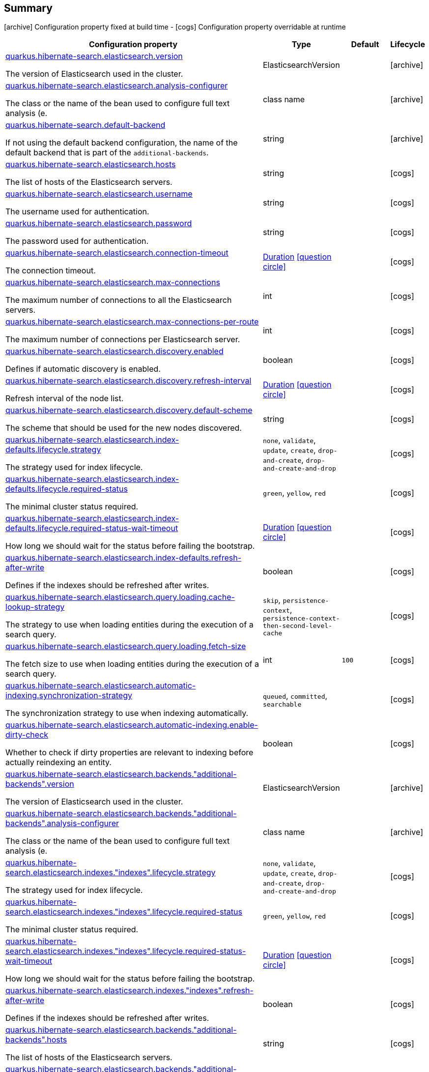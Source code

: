 == Summary

icon:archive[title=Fixed at build time] Configuration property fixed at build time - icon:cogs[title=Overridable at runtime]️ Configuration property overridable at runtime 

[.configuration-reference, cols="65,.^17,.^13,^.^5"]
|===
|Configuration property|Type|Default|Lifecycle

|<<quarkus.hibernate-search.elasticsearch.version, quarkus.hibernate-search.elasticsearch.version>>

The version of Elasticsearch used in the cluster.|ElasticsearchVersion 
|
| icon:archive[title=Fixed at build time]

|<<quarkus.hibernate-search.elasticsearch.analysis-configurer, quarkus.hibernate-search.elasticsearch.analysis-configurer>>

The class or the name of the bean used to configure full text analysis (e.|class name 
|
| icon:archive[title=Fixed at build time]

|<<quarkus.hibernate-search.default-backend, quarkus.hibernate-search.default-backend>>

If not using the default backend configuration, the name of the default backend that is part of the `additional-backends`.|string 
|
| icon:archive[title=Fixed at build time]

|<<quarkus.hibernate-search.elasticsearch.hosts, quarkus.hibernate-search.elasticsearch.hosts>>

The list of hosts of the Elasticsearch servers.|string 
|
| icon:cogs[title=Overridable at runtime]

|<<quarkus.hibernate-search.elasticsearch.username, quarkus.hibernate-search.elasticsearch.username>>

The username used for authentication.|string 
|
| icon:cogs[title=Overridable at runtime]

|<<quarkus.hibernate-search.elasticsearch.password, quarkus.hibernate-search.elasticsearch.password>>

The password used for authentication.|string 
|
| icon:cogs[title=Overridable at runtime]

|<<quarkus.hibernate-search.elasticsearch.connection-timeout, quarkus.hibernate-search.elasticsearch.connection-timeout>>

The connection timeout.|link:https://docs.oracle.com/javase/8/docs/api/java/time/Duration.html[Duration]
  link:#duration-note-anchor[icon:question-circle[], title=More information about the Duration format]
|
| icon:cogs[title=Overridable at runtime]

|<<quarkus.hibernate-search.elasticsearch.max-connections, quarkus.hibernate-search.elasticsearch.max-connections>>

The maximum number of connections to all the Elasticsearch servers.|int 
|
| icon:cogs[title=Overridable at runtime]

|<<quarkus.hibernate-search.elasticsearch.max-connections-per-route, quarkus.hibernate-search.elasticsearch.max-connections-per-route>>

The maximum number of connections per Elasticsearch server.|int 
|
| icon:cogs[title=Overridable at runtime]

|<<quarkus.hibernate-search.elasticsearch.discovery.enabled, quarkus.hibernate-search.elasticsearch.discovery.enabled>>

Defines if automatic discovery is enabled.|boolean 
|
| icon:cogs[title=Overridable at runtime]

|<<quarkus.hibernate-search.elasticsearch.discovery.refresh-interval, quarkus.hibernate-search.elasticsearch.discovery.refresh-interval>>

Refresh interval of the node list.|link:https://docs.oracle.com/javase/8/docs/api/java/time/Duration.html[Duration]
  link:#duration-note-anchor[icon:question-circle[], title=More information about the Duration format]
|
| icon:cogs[title=Overridable at runtime]

|<<quarkus.hibernate-search.elasticsearch.discovery.default-scheme, quarkus.hibernate-search.elasticsearch.discovery.default-scheme>>

The scheme that should be used for the new nodes discovered.|string 
|
| icon:cogs[title=Overridable at runtime]

|<<quarkus.hibernate-search.elasticsearch.index-defaults.lifecycle.strategy, quarkus.hibernate-search.elasticsearch.index-defaults.lifecycle.strategy>>

The strategy used for index lifecycle.|`none`, `validate`, `update`, `create`, `drop-and-create`, `drop-and-create-and-drop` 
|
| icon:cogs[title=Overridable at runtime]

|<<quarkus.hibernate-search.elasticsearch.index-defaults.lifecycle.required-status, quarkus.hibernate-search.elasticsearch.index-defaults.lifecycle.required-status>>

The minimal cluster status required.|`green`, `yellow`, `red` 
|
| icon:cogs[title=Overridable at runtime]

|<<quarkus.hibernate-search.elasticsearch.index-defaults.lifecycle.required-status-wait-timeout, quarkus.hibernate-search.elasticsearch.index-defaults.lifecycle.required-status-wait-timeout>>

How long we should wait for the status before failing the bootstrap.|link:https://docs.oracle.com/javase/8/docs/api/java/time/Duration.html[Duration]
  link:#duration-note-anchor[icon:question-circle[], title=More information about the Duration format]
|
| icon:cogs[title=Overridable at runtime]

|<<quarkus.hibernate-search.elasticsearch.index-defaults.refresh-after-write, quarkus.hibernate-search.elasticsearch.index-defaults.refresh-after-write>>

Defines if the indexes should be refreshed after writes.|boolean 
|
| icon:cogs[title=Overridable at runtime]

|<<quarkus.hibernate-search.elasticsearch.query.loading.cache-lookup-strategy, quarkus.hibernate-search.elasticsearch.query.loading.cache-lookup-strategy>>

The strategy to use when loading entities during the execution of a search query.|`skip`, `persistence-context`, `persistence-context-then-second-level-cache` 
|
| icon:cogs[title=Overridable at runtime]

|<<quarkus.hibernate-search.elasticsearch.query.loading.fetch-size, quarkus.hibernate-search.elasticsearch.query.loading.fetch-size>>

The fetch size to use when loading entities during the execution of a search query.|int 
|`100`
| icon:cogs[title=Overridable at runtime]

|<<quarkus.hibernate-search.elasticsearch.automatic-indexing.synchronization-strategy, quarkus.hibernate-search.elasticsearch.automatic-indexing.synchronization-strategy>>

The synchronization strategy to use when indexing automatically.|`queued`, `committed`, `searchable` 
|
| icon:cogs[title=Overridable at runtime]

|<<quarkus.hibernate-search.elasticsearch.automatic-indexing.enable-dirty-check, quarkus.hibernate-search.elasticsearch.automatic-indexing.enable-dirty-check>>

Whether to check if dirty properties are relevant to indexing before actually reindexing an entity.|boolean 
|
| icon:cogs[title=Overridable at runtime]

|<<quarkus.hibernate-search.elasticsearch.backends.additional-backends.version, quarkus.hibernate-search.elasticsearch.backends."additional-backends".version>>

The version of Elasticsearch used in the cluster.|ElasticsearchVersion 
|
| icon:archive[title=Fixed at build time]

|<<quarkus.hibernate-search.elasticsearch.backends.additional-backends.analysis-configurer, quarkus.hibernate-search.elasticsearch.backends."additional-backends".analysis-configurer>>

The class or the name of the bean used to configure full text analysis (e.|class name 
|
| icon:archive[title=Fixed at build time]

|<<quarkus.hibernate-search.elasticsearch.indexes.indexes.lifecycle.strategy, quarkus.hibernate-search.elasticsearch.indexes."indexes".lifecycle.strategy>>

The strategy used for index lifecycle.|`none`, `validate`, `update`, `create`, `drop-and-create`, `drop-and-create-and-drop` 
|
| icon:cogs[title=Overridable at runtime]

|<<quarkus.hibernate-search.elasticsearch.indexes.indexes.lifecycle.required-status, quarkus.hibernate-search.elasticsearch.indexes."indexes".lifecycle.required-status>>

The minimal cluster status required.|`green`, `yellow`, `red` 
|
| icon:cogs[title=Overridable at runtime]

|<<quarkus.hibernate-search.elasticsearch.indexes.indexes.lifecycle.required-status-wait-timeout, quarkus.hibernate-search.elasticsearch.indexes."indexes".lifecycle.required-status-wait-timeout>>

How long we should wait for the status before failing the bootstrap.|link:https://docs.oracle.com/javase/8/docs/api/java/time/Duration.html[Duration]
  link:#duration-note-anchor[icon:question-circle[], title=More information about the Duration format]
|
| icon:cogs[title=Overridable at runtime]

|<<quarkus.hibernate-search.elasticsearch.indexes.indexes.refresh-after-write, quarkus.hibernate-search.elasticsearch.indexes."indexes".refresh-after-write>>

Defines if the indexes should be refreshed after writes.|boolean 
|
| icon:cogs[title=Overridable at runtime]

|<<quarkus.hibernate-search.elasticsearch.backends.additional-backends.hosts, quarkus.hibernate-search.elasticsearch.backends."additional-backends".hosts>>

The list of hosts of the Elasticsearch servers.|string 
|
| icon:cogs[title=Overridable at runtime]

|<<quarkus.hibernate-search.elasticsearch.backends.additional-backends.username, quarkus.hibernate-search.elasticsearch.backends."additional-backends".username>>

The username used for authentication.|string 
|
| icon:cogs[title=Overridable at runtime]

|<<quarkus.hibernate-search.elasticsearch.backends.additional-backends.password, quarkus.hibernate-search.elasticsearch.backends."additional-backends".password>>

The password used for authentication.|string 
|
| icon:cogs[title=Overridable at runtime]

|<<quarkus.hibernate-search.elasticsearch.backends.additional-backends.connection-timeout, quarkus.hibernate-search.elasticsearch.backends."additional-backends".connection-timeout>>

The connection timeout.|link:https://docs.oracle.com/javase/8/docs/api/java/time/Duration.html[Duration]
  link:#duration-note-anchor[icon:question-circle[], title=More information about the Duration format]
|
| icon:cogs[title=Overridable at runtime]

|<<quarkus.hibernate-search.elasticsearch.backends.additional-backends.max-connections, quarkus.hibernate-search.elasticsearch.backends."additional-backends".max-connections>>

The maximum number of connections to all the Elasticsearch servers.|int 
|
| icon:cogs[title=Overridable at runtime]

|<<quarkus.hibernate-search.elasticsearch.backends.additional-backends.max-connections-per-route, quarkus.hibernate-search.elasticsearch.backends."additional-backends".max-connections-per-route>>

The maximum number of connections per Elasticsearch server.|int 
|
| icon:cogs[title=Overridable at runtime]

|<<quarkus.hibernate-search.elasticsearch.backends.additional-backends.discovery.enabled, quarkus.hibernate-search.elasticsearch.backends."additional-backends".discovery.enabled>>

Defines if automatic discovery is enabled.|boolean 
|
| icon:cogs[title=Overridable at runtime]

|<<quarkus.hibernate-search.elasticsearch.backends.additional-backends.discovery.refresh-interval, quarkus.hibernate-search.elasticsearch.backends."additional-backends".discovery.refresh-interval>>

Refresh interval of the node list.|link:https://docs.oracle.com/javase/8/docs/api/java/time/Duration.html[Duration]
  link:#duration-note-anchor[icon:question-circle[], title=More information about the Duration format]
|
| icon:cogs[title=Overridable at runtime]

|<<quarkus.hibernate-search.elasticsearch.backends.additional-backends.discovery.default-scheme, quarkus.hibernate-search.elasticsearch.backends."additional-backends".discovery.default-scheme>>

The scheme that should be used for the new nodes discovered.|string 
|
| icon:cogs[title=Overridable at runtime]

|<<quarkus.hibernate-search.elasticsearch.backends.additional-backends.index-defaults.lifecycle.strategy, quarkus.hibernate-search.elasticsearch.backends."additional-backends".index-defaults.lifecycle.strategy>>

The strategy used for index lifecycle.|`none`, `validate`, `update`, `create`, `drop-and-create`, `drop-and-create-and-drop` 
|
| icon:cogs[title=Overridable at runtime]

|<<quarkus.hibernate-search.elasticsearch.backends.additional-backends.index-defaults.lifecycle.required-status, quarkus.hibernate-search.elasticsearch.backends."additional-backends".index-defaults.lifecycle.required-status>>

The minimal cluster status required.|`green`, `yellow`, `red` 
|
| icon:cogs[title=Overridable at runtime]

|<<quarkus.hibernate-search.elasticsearch.backends.additional-backends.index-defaults.lifecycle.required-status-wait-timeout, quarkus.hibernate-search.elasticsearch.backends."additional-backends".index-defaults.lifecycle.required-status-wait-timeout>>

How long we should wait for the status before failing the bootstrap.|link:https://docs.oracle.com/javase/8/docs/api/java/time/Duration.html[Duration]
  link:#duration-note-anchor[icon:question-circle[], title=More information about the Duration format]
|
| icon:cogs[title=Overridable at runtime]

|<<quarkus.hibernate-search.elasticsearch.backends.additional-backends.index-defaults.refresh-after-write, quarkus.hibernate-search.elasticsearch.backends."additional-backends".index-defaults.refresh-after-write>>

Defines if the indexes should be refreshed after writes.|boolean 
|
| icon:cogs[title=Overridable at runtime]

|<<quarkus.hibernate-search.elasticsearch.backends.additional-backends.indexes.indexes.lifecycle.strategy, quarkus.hibernate-search.elasticsearch.backends."additional-backends".indexes."indexes".lifecycle.strategy>>

The strategy used for index lifecycle.|`none`, `validate`, `update`, `create`, `drop-and-create`, `drop-and-create-and-drop` 
|
| icon:cogs[title=Overridable at runtime]

|<<quarkus.hibernate-search.elasticsearch.backends.additional-backends.indexes.indexes.lifecycle.required-status, quarkus.hibernate-search.elasticsearch.backends."additional-backends".indexes."indexes".lifecycle.required-status>>

The minimal cluster status required.|`green`, `yellow`, `red` 
|
| icon:cogs[title=Overridable at runtime]

|<<quarkus.hibernate-search.elasticsearch.backends.additional-backends.indexes.indexes.lifecycle.required-status-wait-timeout, quarkus.hibernate-search.elasticsearch.backends."additional-backends".indexes."indexes".lifecycle.required-status-wait-timeout>>

How long we should wait for the status before failing the bootstrap.|link:https://docs.oracle.com/javase/8/docs/api/java/time/Duration.html[Duration]
  link:#duration-note-anchor[icon:question-circle[], title=More information about the Duration format]
|
| icon:cogs[title=Overridable at runtime]

|<<quarkus.hibernate-search.elasticsearch.backends.additional-backends.indexes.indexes.refresh-after-write, quarkus.hibernate-search.elasticsearch.backends."additional-backends".indexes."indexes".refresh-after-write>>

Defines if the indexes should be refreshed after writes.|boolean 
|
| icon:cogs[title=Overridable at runtime]
|===


== Details

[[quarkus.hibernate-search.elasticsearch.version]]
`quarkus.hibernate-search.elasticsearch.version` icon:archive[title=Fixed at build time]::
+
--
The version of Elasticsearch used in the cluster. 
 As the schema is generated without a connection to the server, this item is mandatory. 
 It doesn't have to be the exact version (it can be 7 or 7.1 for instance) but it has to be sufficiently precise to choose a model dialect (the one used to generate the schema) compatible with the protocol dialect (the one used to communicate with Elasticsearch). 
 There's no rule of thumb here as it depends on the schema incompatibilities introduced by Elasticsearch versions. In any case, if there is a problem, you will have an error when Hibernate Search tries to connect to the cluster.

Type: `ElasticsearchVersion` 
--

***

[[quarkus.hibernate-search.elasticsearch.analysis-configurer]]
`quarkus.hibernate-search.elasticsearch.analysis-configurer` icon:archive[title=Fixed at build time]::
+
--
The class or the name of the bean used to configure full text analysis (e.g. analyzers, normalizers).

Type: `class name` 
--

***

[[quarkus.hibernate-search.default-backend]]
`quarkus.hibernate-search.default-backend` icon:archive[title=Fixed at build time]::
+
--
If not using the default backend configuration, the name of the default backend that is part of the `additional-backends`.

Type: `string` 
--

***

[[quarkus.hibernate-search.elasticsearch.hosts]]
`quarkus.hibernate-search.elasticsearch.hosts` icon:cogs[title=Overridable at runtime]::
+
--
The list of hosts of the Elasticsearch servers.

Type: `string` 
--

***

[[quarkus.hibernate-search.elasticsearch.username]]
`quarkus.hibernate-search.elasticsearch.username` icon:cogs[title=Overridable at runtime]::
+
--
The username used for authentication.

Type: `string` 
--

***

[[quarkus.hibernate-search.elasticsearch.password]]
`quarkus.hibernate-search.elasticsearch.password` icon:cogs[title=Overridable at runtime]::
+
--
The password used for authentication.

Type: `string` 
--

***

[[quarkus.hibernate-search.elasticsearch.connection-timeout]]
`quarkus.hibernate-search.elasticsearch.connection-timeout` icon:cogs[title=Overridable at runtime]::
+
--
The connection timeout.

Type: `Duration`  link:#duration-note-anchor[icon:question-circle[], title=More information about the Duration format]
--

***

[[quarkus.hibernate-search.elasticsearch.max-connections]]
`quarkus.hibernate-search.elasticsearch.max-connections` icon:cogs[title=Overridable at runtime]::
+
--
The maximum number of connections to all the Elasticsearch servers.

Type: `int` 
--

***

[[quarkus.hibernate-search.elasticsearch.max-connections-per-route]]
`quarkus.hibernate-search.elasticsearch.max-connections-per-route` icon:cogs[title=Overridable at runtime]::
+
--
The maximum number of connections per Elasticsearch server.

Type: `int` 
--

***

[[quarkus.hibernate-search.elasticsearch.discovery.enabled]]
`quarkus.hibernate-search.elasticsearch.discovery.enabled` icon:cogs[title=Overridable at runtime]::
+
--
Defines if automatic discovery is enabled.

Type: `boolean` 
--

***

[[quarkus.hibernate-search.elasticsearch.discovery.refresh-interval]]
`quarkus.hibernate-search.elasticsearch.discovery.refresh-interval` icon:cogs[title=Overridable at runtime]::
+
--
Refresh interval of the node list.

Type: `Duration`  link:#duration-note-anchor[icon:question-circle[], title=More information about the Duration format]
--

***

[[quarkus.hibernate-search.elasticsearch.discovery.default-scheme]]
`quarkus.hibernate-search.elasticsearch.discovery.default-scheme` icon:cogs[title=Overridable at runtime]::
+
--
The scheme that should be used for the new nodes discovered.

Type: `string` 
--

***

[[quarkus.hibernate-search.elasticsearch.index-defaults.lifecycle.strategy]]
`quarkus.hibernate-search.elasticsearch.index-defaults.lifecycle.strategy` icon:cogs[title=Overridable at runtime]::
+
--
The strategy used for index lifecycle. 
 Must be one of: none, validate, update, create, drop-and-create or drop-and-create-and-drop.

Accepted values: `none`, `validate`, `update`, `create`, `drop-and-create`, `drop-and-create-and-drop`
--

***

[[quarkus.hibernate-search.elasticsearch.index-defaults.lifecycle.required-status]]
`quarkus.hibernate-search.elasticsearch.index-defaults.lifecycle.required-status` icon:cogs[title=Overridable at runtime]::
+
--
The minimal cluster status required. 
 Must be one of: green, yellow, red.

Accepted values: `green`, `yellow`, `red`
--

***

[[quarkus.hibernate-search.elasticsearch.index-defaults.lifecycle.required-status-wait-timeout]]
`quarkus.hibernate-search.elasticsearch.index-defaults.lifecycle.required-status-wait-timeout` icon:cogs[title=Overridable at runtime]::
+
--
How long we should wait for the status before failing the bootstrap.

Type: `Duration`  link:#duration-note-anchor[icon:question-circle[], title=More information about the Duration format]
--

***

[[quarkus.hibernate-search.elasticsearch.index-defaults.refresh-after-write]]
`quarkus.hibernate-search.elasticsearch.index-defaults.refresh-after-write` icon:cogs[title=Overridable at runtime]::
+
--
Defines if the indexes should be refreshed after writes.

Type: `boolean` 
--

***

[[quarkus.hibernate-search.elasticsearch.query.loading.cache-lookup-strategy]]
`quarkus.hibernate-search.elasticsearch.query.loading.cache-lookup-strategy` icon:cogs[title=Overridable at runtime]::
+
--
The strategy to use when loading entities during the execution of a search query. 
 Can be either one of "skip", "persistence-context" or "persistence-context-then-second-level-cache". 
 Defaults to "skip".

Accepted values: `skip`, `persistence-context`, `persistence-context-then-second-level-cache`
--

***

[[quarkus.hibernate-search.elasticsearch.query.loading.fetch-size]]
`quarkus.hibernate-search.elasticsearch.query.loading.fetch-size` icon:cogs[title=Overridable at runtime]::
+
--
The fetch size to use when loading entities during the execution of a search query.

Type: `int` 

Defaults to: `100`
--

***

[[quarkus.hibernate-search.elasticsearch.automatic-indexing.synchronization-strategy]]
`quarkus.hibernate-search.elasticsearch.automatic-indexing.synchronization-strategy` icon:cogs[title=Overridable at runtime]::
+
--
The synchronization strategy to use when indexing automatically. 
 Defines the status for which you wait before considering the operation completed by Hibernate Search. 
 Can be either one of "queued", "committed" or "searchable". 
 Using "searchable" is recommended in unit tests. 
 Defaults to "committed".

Accepted values: `queued`, `committed`, `searchable`
--

***

[[quarkus.hibernate-search.elasticsearch.automatic-indexing.enable-dirty-check]]
`quarkus.hibernate-search.elasticsearch.automatic-indexing.enable-dirty-check` icon:cogs[title=Overridable at runtime]::
+
--
Whether to check if dirty properties are relevant to indexing before actually reindexing an entity. 
 When enabled, re-indexing of an entity is skipped if the only changes are on properties that are not used when indexing.

Type: `boolean` 
--

***

[[quarkus.hibernate-search.elasticsearch.backends.additional-backends.version]]
`quarkus.hibernate-search.elasticsearch.backends."additional-backends".version` icon:archive[title=Fixed at build time]::
+
--
The version of Elasticsearch used in the cluster. 
 As the schema is generated without a connection to the server, this item is mandatory. 
 It doesn't have to be the exact version (it can be 7 or 7.1 for instance) but it has to be sufficiently precise to choose a model dialect (the one used to generate the schema) compatible with the protocol dialect (the one used to communicate with Elasticsearch). 
 There's no rule of thumb here as it depends on the schema incompatibilities introduced by Elasticsearch versions. In any case, if there is a problem, you will have an error when Hibernate Search tries to connect to the cluster.

Type: `ElasticsearchVersion` 
--

***

[[quarkus.hibernate-search.elasticsearch.backends.additional-backends.analysis-configurer]]
`quarkus.hibernate-search.elasticsearch.backends."additional-backends".analysis-configurer` icon:archive[title=Fixed at build time]::
+
--
The class or the name of the bean used to configure full text analysis (e.g. analyzers, normalizers).

Type: `class name` 
--

***

[[quarkus.hibernate-search.elasticsearch.indexes.indexes.lifecycle.strategy]]
`quarkus.hibernate-search.elasticsearch.indexes."indexes".lifecycle.strategy` icon:cogs[title=Overridable at runtime]::
+
--
The strategy used for index lifecycle. 
 Must be one of: none, validate, update, create, drop-and-create or drop-and-create-and-drop.

Accepted values: `none`, `validate`, `update`, `create`, `drop-and-create`, `drop-and-create-and-drop`
--

***

[[quarkus.hibernate-search.elasticsearch.indexes.indexes.lifecycle.required-status]]
`quarkus.hibernate-search.elasticsearch.indexes."indexes".lifecycle.required-status` icon:cogs[title=Overridable at runtime]::
+
--
The minimal cluster status required. 
 Must be one of: green, yellow, red.

Accepted values: `green`, `yellow`, `red`
--

***

[[quarkus.hibernate-search.elasticsearch.indexes.indexes.lifecycle.required-status-wait-timeout]]
`quarkus.hibernate-search.elasticsearch.indexes."indexes".lifecycle.required-status-wait-timeout` icon:cogs[title=Overridable at runtime]::
+
--
How long we should wait for the status before failing the bootstrap.

Type: `Duration`  link:#duration-note-anchor[icon:question-circle[], title=More information about the Duration format]
--

***

[[quarkus.hibernate-search.elasticsearch.indexes.indexes.refresh-after-write]]
`quarkus.hibernate-search.elasticsearch.indexes."indexes".refresh-after-write` icon:cogs[title=Overridable at runtime]::
+
--
Defines if the indexes should be refreshed after writes.

Type: `boolean` 
--

***

[[quarkus.hibernate-search.elasticsearch.backends.additional-backends.hosts]]
`quarkus.hibernate-search.elasticsearch.backends."additional-backends".hosts` icon:cogs[title=Overridable at runtime]::
+
--
The list of hosts of the Elasticsearch servers.

Type: `string` 
--

***

[[quarkus.hibernate-search.elasticsearch.backends.additional-backends.username]]
`quarkus.hibernate-search.elasticsearch.backends."additional-backends".username` icon:cogs[title=Overridable at runtime]::
+
--
The username used for authentication.

Type: `string` 
--

***

[[quarkus.hibernate-search.elasticsearch.backends.additional-backends.password]]
`quarkus.hibernate-search.elasticsearch.backends."additional-backends".password` icon:cogs[title=Overridable at runtime]::
+
--
The password used for authentication.

Type: `string` 
--

***

[[quarkus.hibernate-search.elasticsearch.backends.additional-backends.connection-timeout]]
`quarkus.hibernate-search.elasticsearch.backends."additional-backends".connection-timeout` icon:cogs[title=Overridable at runtime]::
+
--
The connection timeout.

Type: `Duration`  link:#duration-note-anchor[icon:question-circle[], title=More information about the Duration format]
--

***

[[quarkus.hibernate-search.elasticsearch.backends.additional-backends.max-connections]]
`quarkus.hibernate-search.elasticsearch.backends."additional-backends".max-connections` icon:cogs[title=Overridable at runtime]::
+
--
The maximum number of connections to all the Elasticsearch servers.

Type: `int` 
--

***

[[quarkus.hibernate-search.elasticsearch.backends.additional-backends.max-connections-per-route]]
`quarkus.hibernate-search.elasticsearch.backends."additional-backends".max-connections-per-route` icon:cogs[title=Overridable at runtime]::
+
--
The maximum number of connections per Elasticsearch server.

Type: `int` 
--

***

[[quarkus.hibernate-search.elasticsearch.backends.additional-backends.discovery.enabled]]
`quarkus.hibernate-search.elasticsearch.backends."additional-backends".discovery.enabled` icon:cogs[title=Overridable at runtime]::
+
--
Defines if automatic discovery is enabled.

Type: `boolean` 
--

***

[[quarkus.hibernate-search.elasticsearch.backends.additional-backends.discovery.refresh-interval]]
`quarkus.hibernate-search.elasticsearch.backends."additional-backends".discovery.refresh-interval` icon:cogs[title=Overridable at runtime]::
+
--
Refresh interval of the node list.

Type: `Duration`  link:#duration-note-anchor[icon:question-circle[], title=More information about the Duration format]
--

***

[[quarkus.hibernate-search.elasticsearch.backends.additional-backends.discovery.default-scheme]]
`quarkus.hibernate-search.elasticsearch.backends."additional-backends".discovery.default-scheme` icon:cogs[title=Overridable at runtime]::
+
--
The scheme that should be used for the new nodes discovered.

Type: `string` 
--

***

[[quarkus.hibernate-search.elasticsearch.backends.additional-backends.index-defaults.lifecycle.strategy]]
`quarkus.hibernate-search.elasticsearch.backends."additional-backends".index-defaults.lifecycle.strategy` icon:cogs[title=Overridable at runtime]::
+
--
The strategy used for index lifecycle. 
 Must be one of: none, validate, update, create, drop-and-create or drop-and-create-and-drop.

Accepted values: `none`, `validate`, `update`, `create`, `drop-and-create`, `drop-and-create-and-drop`
--

***

[[quarkus.hibernate-search.elasticsearch.backends.additional-backends.index-defaults.lifecycle.required-status]]
`quarkus.hibernate-search.elasticsearch.backends."additional-backends".index-defaults.lifecycle.required-status` icon:cogs[title=Overridable at runtime]::
+
--
The minimal cluster status required. 
 Must be one of: green, yellow, red.

Accepted values: `green`, `yellow`, `red`
--

***

[[quarkus.hibernate-search.elasticsearch.backends.additional-backends.index-defaults.lifecycle.required-status-wait-timeout]]
`quarkus.hibernate-search.elasticsearch.backends."additional-backends".index-defaults.lifecycle.required-status-wait-timeout` icon:cogs[title=Overridable at runtime]::
+
--
How long we should wait for the status before failing the bootstrap.

Type: `Duration`  link:#duration-note-anchor[icon:question-circle[], title=More information about the Duration format]
--

***

[[quarkus.hibernate-search.elasticsearch.backends.additional-backends.index-defaults.refresh-after-write]]
`quarkus.hibernate-search.elasticsearch.backends."additional-backends".index-defaults.refresh-after-write` icon:cogs[title=Overridable at runtime]::
+
--
Defines if the indexes should be refreshed after writes.

Type: `boolean` 
--

***

[[quarkus.hibernate-search.elasticsearch.backends.additional-backends.indexes.indexes.lifecycle.strategy]]
`quarkus.hibernate-search.elasticsearch.backends."additional-backends".indexes."indexes".lifecycle.strategy` icon:cogs[title=Overridable at runtime]::
+
--
The strategy used for index lifecycle. 
 Must be one of: none, validate, update, create, drop-and-create or drop-and-create-and-drop.

Accepted values: `none`, `validate`, `update`, `create`, `drop-and-create`, `drop-and-create-and-drop`
--

***

[[quarkus.hibernate-search.elasticsearch.backends.additional-backends.indexes.indexes.lifecycle.required-status]]
`quarkus.hibernate-search.elasticsearch.backends."additional-backends".indexes."indexes".lifecycle.required-status` icon:cogs[title=Overridable at runtime]::
+
--
The minimal cluster status required. 
 Must be one of: green, yellow, red.

Accepted values: `green`, `yellow`, `red`
--

***

[[quarkus.hibernate-search.elasticsearch.backends.additional-backends.indexes.indexes.lifecycle.required-status-wait-timeout]]
`quarkus.hibernate-search.elasticsearch.backends."additional-backends".indexes."indexes".lifecycle.required-status-wait-timeout` icon:cogs[title=Overridable at runtime]::
+
--
How long we should wait for the status before failing the bootstrap.

Type: `Duration`  link:#duration-note-anchor[icon:question-circle[], title=More information about the Duration format]
--

***

[[quarkus.hibernate-search.elasticsearch.backends.additional-backends.indexes.indexes.refresh-after-write]]
`quarkus.hibernate-search.elasticsearch.backends."additional-backends".indexes."indexes".refresh-after-write` icon:cogs[title=Overridable at runtime]::
+
--
Defines if the indexes should be refreshed after writes.

Type: `boolean` 
--

***

[NOTE]
[[duration-note-anchor]]
.About the Duration format
====
The format for durations uses the standard `java.time.Duration` format.
You can learn more about it in the link:https://docs.oracle.com/javase/8/docs/api/java/time/Duration.html#parse-java.lang.CharSequence-[Duration#parse() javadoc].

You can also provide duration values starting with a number.
In this case, if the value consists only of a number, the converter treats the value as seconds.
Otherwise, `PT` is implicitly appended to the value to obtain a standard `java.time.Duration` format.
====

